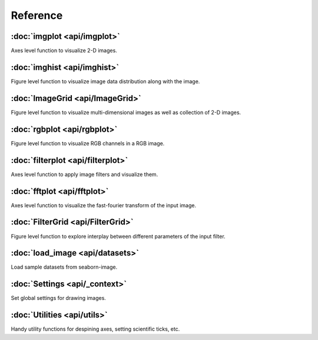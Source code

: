 Reference
=========

:doc:`imgplot <api/imgplot>`
----------------------------

Axes level function to visualize 2-D images.

:doc:`imghist <api/imghist>`
----------------------------

Figure level function to visualize image data distribution along with the image.


:doc:`ImageGrid <api/ImageGrid>`
--------------------------------

Figure level function to visualize multi-dimensional images as well as collection of 2-D images.


:doc:`rgbplot <api/rgbplot>`
----------------------------

Figure level function to visualize RGB channels in a RGB image.


:doc:`filterplot <api/filterplot>`
----------------------------------

Axes level function to apply image filters and visualize them.


:doc:`fftplot <api/fftplot>`
----------------------------

Axes level function to visualize the fast-fourier transform of the input image.


:doc:`FilterGrid <api/FilterGrid>`
----------------------------------

Figure level function to explore interplay between different parameters of the input filter.


:doc:`load_image <api/datasets>`
--------------------------------------------

Load sample datasets from seaborn-image.


:doc:`Settings <api/_context>`
--------------------------------------------

Set global settings for drawing images.


:doc:`Utilities <api/utils>`
--------------------------------------

Handy utility functions for despining axes, setting scientific ticks, etc.
